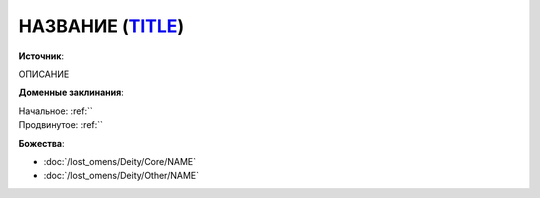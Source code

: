 .. title:: Домен НАЗВАНИЕ_ДОМЕНА (EN_TITLE)

.. rst-class:: domain
.. _Domain--TITLE:

НАЗВАНИЕ (`TITLE <https>`_)
=============================================================================================================

**Источник**: 

ОПИСАНИЕ

**Доменные заклинания**:

| Начальное: :ref:``
| Продвинутое: :ref:``


**Божества**:

* :doc:`/lost_omens/Deity/Core/NAME`
* :doc:`/lost_omens/Deity/Other/NAME`
